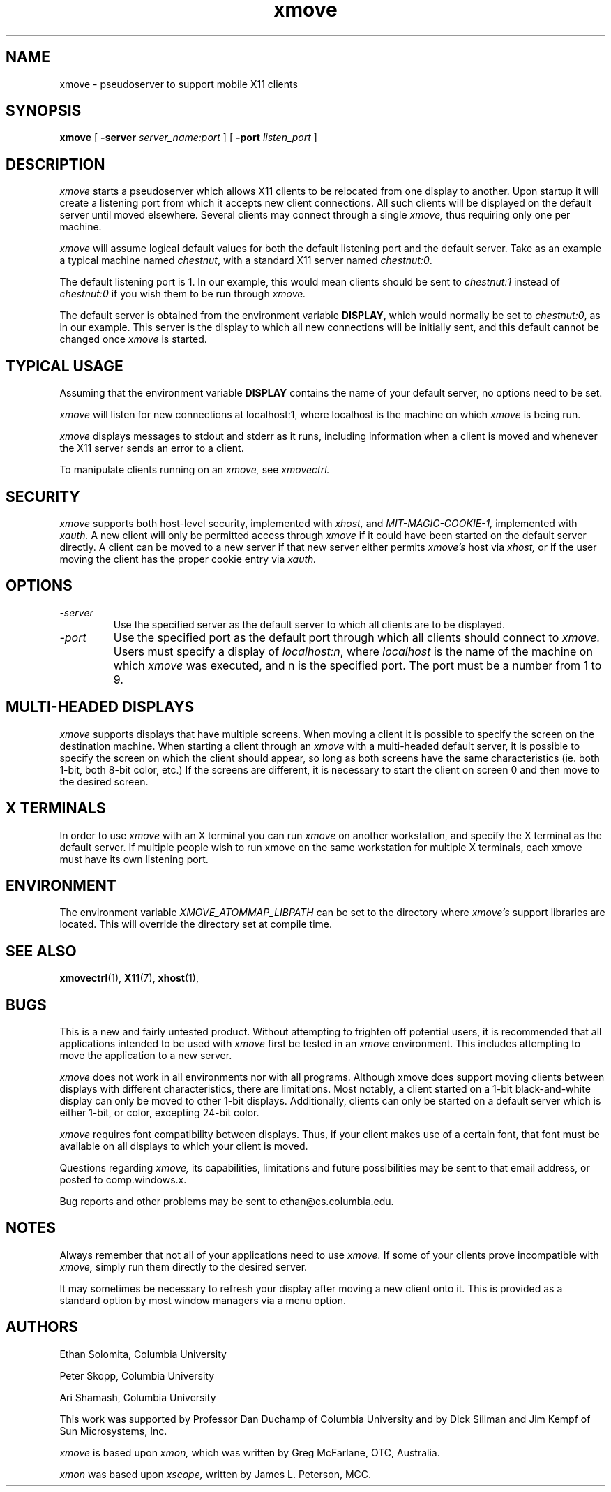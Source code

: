 .\" @(#)xmove.1	1.2 04 Feb 1994
.TH xmove 1 "11 Aug 1993"
.SH NAME
xmove \- pseudoserver to support mobile X11 clients
.SH SYNOPSIS
.B xmove 
[
.B -server 
.I server_name:port
] [
.B -port 
.I listen_port
]

.SH DESCRIPTION
.I xmove
starts a pseudoserver which allows X11 clients to
be relocated from one display to another. Upon startup it will
create a listening port from which it accepts new client
connections. All such clients will be displayed on the default
server until moved elsewhere. Several clients may connect through
a single 
.I xmove,
thus requiring only one per machine.
.PP
.I xmove
will assume logical default values for both the
default listening port and the default server. Take as an
example a typical machine named \fIchestnut\fP, with a standard X11 server
named \fIchestnut:0\fP.
.PP
The default listening port is 1. In our example, this
would mean clients should be sent to \fIchestnut:1\fP instead of
\fIchestnut:0\fP if you wish them to be run through 
.I xmove.
.PP
The default server is obtained from the environment
variable \fBDISPLAY\fP, which would normally be set to \fIchestnut:0\fP, as
in our example. This server is the display to which all new
connections will be initially sent, and this default cannot be
changed once 
.I xmove
is started.
.PP
.SH TYPICAL USAGE
Assuming that the environment variable \fBDISPLAY\fP contains
the name of your default server, no options need to be set. 
.PP
.I xmove
will listen for new connections at localhost:1, where localhost
is the machine on which 
.I xmove
is being run.
.PP
.I xmove
displays messages to stdout and stderr as it runs,
including information when a client is moved and whenever the X11
server sends an error to a client.
.PP
To manipulate clients running on an 
.I xmove,
see 
.I xmovectrl.

.SH SECURITY

.I xmove
supports both host-level security, implemented with
.I xhost,
and
.I MIT-MAGIC-COOKIE-1,
implemented with
.I xauth.
A new client will only be permitted access through
.I xmove
if it could have been started on the default server directly.
A client can be moved to a new server if that new server
either permits
.I xmove's
host via
.I xhost,
or if the user moving the client has the proper cookie entry
via
.I xauth.
.SH OPTIONS
.TP
.I -server
Use the specified server as the default server
to which all clients are to be displayed.
.TP
.I -port
Use the specified port as the default port through
which all clients should connect to 
.I xmove.
Users must specify a display of \fIlocalhost:n\fP, where \fIlocalhost\fP is
the name of the machine on which
.I xmove
was executed, and n is the specified port.
The port must be a number from 1 to 9.

.SH "MULTI-HEADED DISPLAYS"
.I xmove
supports displays that have multiple screens. When moving a
client it is possible to specify the screen on the destination
machine. When starting a client through an
.I xmove
with a multi-headed default server, it is possible to specify the
screen on which the client should appear, so long as both screens
have the same characteristics (ie. both 1-bit, both 8-bit color,
etc.) If the screens are different, it is necessary to start the
client on screen 0 and then move to the desired screen.

.SH "X TERMINALS"
	In order to use
.I xmove
with an X terminal you can run
.I xmove
on another workstation, and specify the X terminal as the default
server. If multiple people wish to run xmove on the same
workstation for multiple X terminals, each xmove must have its
own listening port.

.SH "ENVIRONMENT"
.PP
The environment variable
.I XMOVE_ATOMMAP_LIBPATH
can be set to the directory where
.I xmove's
support libraries are located. This will override the directory
set at compile time.

.SH "SEE ALSO"
.BR xmovectrl (1), 
.BR X11 (7),
.BR xhost (1),

.SH BUGS
This is a new and fairly untested product. Without
attempting to frighten off potential users, it is recommended
that all applications intended to be used with 
.I xmove
first be tested in an 
.I xmove
environment. This includes attempting to move
the application to a new server.
.PP
.I xmove
does not work in all environments nor with all
programs. Although xmove does support moving clients between
displays with different characteristics, there are limitations.
Most notably, a client started on a 1-bit black-and-white display
can only be moved to other 1-bit displays. Additionally, clients
can only be started on a default server which is either 1-bit, or
color, excepting 24-bit color.
.PP
.I xmove
requires font compatibility between displays. Thus, if your
client makes use of a certain font, that font must be available
on all displays to which your client is moved.
.PP
Questions regarding
.I xmove,
its capabilities, limitations and future possibilities may be sent to
that email address, or posted to comp.windows.x.
.PP
Bug reports and other problems may be sent to ethan@cs.columbia.edu.

.SH NOTES
Always remember that not all of your applications need to
use 
.I xmove.
If some of your clients prove incompatible with 
.I xmove,
simply run them directly to the desired server.
.PP
It may sometimes be necessary to refresh your display
after moving a new client onto it. This is provided as a standard
option by most window managers via a menu option.

.SH AUTHORS
Ethan Solomita, Columbia University
.PP
Peter Skopp, Columbia University
.PP
Ari Shamash, Columbia University
.PP
This work was supported by Professor Dan Duchamp of
Columbia University and by Dick Sillman and Jim Kempf of Sun
Microsystems, Inc.
.PP
.I xmove
is based upon
.I xmon,
which was written by Greg McFarlane, OTC, Australia.
.PP
.I xmon
was based upon
.I xscope,
written by James L. Peterson, MCC.

